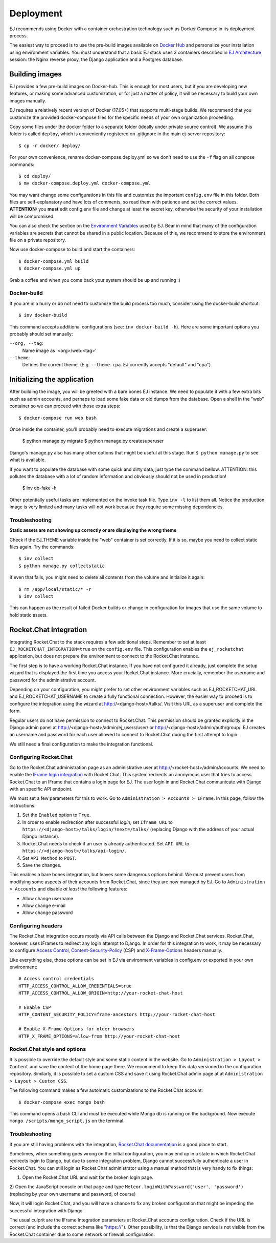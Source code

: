 ==========
Deployment
==========

EJ recommends using Docker with a container orchestration technology such as
Docker Compose in its deployment process.

The easiest way to proceed is to use the pre-build images available on `Docker Hub`_
and personalize your installation using environment variables. You must
understand that a basic EJ stack uses 3 containers described in `EJ Architecture`_
session: the Nginx reverse proxy, the Django application and a Postgres
database.

.. _Docker Hub: https://hub.docker.com/u/ejplatform/
.. _EJ Architecture: architecture.html


Building images
===============

EJ provides a few pre-build images on Docker-hub. This is enough for most users,
but if you are developing new features, or making some advanced customization,
or for just a matter of policy, it will be necessary to build your own images
manually.

EJ requires a relatively recent version of Docker (17.05+) that supports
multi-stage builds. We recommend that you customize the provided docker-compose
files for the specific needs of your own organization proceeding.

Copy some files under the docker folder to a separate folder (ideally under
private source control). We assume this folder is called ``deploy``,
which is conveniently registered on .gitignore in the main ej-server repository::

    $ cp -r docker/ deploy/

For your own convenience, rename docker-compose.deploy.yml so we don't need to
use the ``-f`` flag on all compose commands::

    $ cd deploy/
    $ mv docker-compose.deploy.yml docker-compose.yml

You may want change some configurations in this file and customize the
important ``config.env`` file in this folder. Both files are self-explanatory
and have lots of comments, so read them with patience and set the correct values.
**ATTENTION:** you **must** edit config.env file and change at least the secret key,
otherwise the security of your installation will be compromised.

You can also check the section on the `Environment Variables`_ used by EJ.
Bear in mind that many of the configuration variables are secrets that cannot
be shared in a public location. Because of this, we recommend to store the
environment file on a private repository.

.. _Environment Variables: environment-variables.html


Now use docker-compose to build and start the containers::

    $ docker-compose.yml build
    $ docker-compose.yml up

Grab a coffee and when you come back your system should be up and running :)


Docker-build
------------

If you are in a hurry or do not need to customize the build process too much,
consider using the docker-build shortcut::

    $ inv docker-build

This command accepts additional configurations (see: ``inv docker-build -h``).
Here are some important options you probably should set manually:


``--org, --tag``:
    Name image as '<org>/web:<tag>'
``--theme``:
    Defines the current theme. (E.g. ``--theme cpa``. EJ currently accepts
    "default" and "cpa").


Initializing the application
============================

After building the image, you will be greeted with a bare bones EJ instance.
We need to populate it with a few extra bits such as admin accounts, and perhaps
to load some fake data or old dumps from the database. Open a shell in the
"web" container so we can proceed with those extra steps::

    $ docker-compose run web bash

Once inside the container, you'll probably need to execute migrations and
create a superuser:

    $ python manage.py migrate
    $ python manage.py createsuperuser

Django's manage.py also has many other options that might be useful at this
stage. Run ``$ python manage.py`` to see what is available.

If you want to populate the database with some quick and dirty data, just type
the command bellow. ATTENTION: this pollutes the database with a lot of random
information and obviously should not be used in production!

    $ inv db-fake -h

Other potentially useful tasks are implemented on the invoke task file. Type
``inv -l`` to list them all. Notice the production image is very limited and
many tasks will not work because they require some missing dependencies.


Troubleshooting
---------------

**Static assets are not showing up correctly or are displaying the wrong theme**

Check if the EJ_THEME variable inside the "web" container is set correctly. If it
is so, maybe you need to collect static files again. Try the commands::

    $ inv collect
    $ python manage.py collectstatic

If even that fails, you might need to delete all contents from the volume and
initialize it again::

    $ rm /app/local/static/* -r
    $ inv collect

This can happen as the result of failed Docker builds or change in configuration
for images that use the same volume to hold static assets.


Rocket.Chat integration
=======================

Integrating Rocket.Chat to the stack requires a few additional steps. Remember to
set at least ``EJ_ROCKETCHAT_INTEGRATION=true`` on the ``config.env`` file.
This configuration enables the ``ej_rocketchat`` application, but does not
prepare the environment to connect to the Rocket.Chat instance.

The first step is to have a working Rocket.Chat instance. If you have not configured
it already, just complete the setup wizard that is displayed the first time
you access your Rocket.Chat instance. More crucially, remember the username
and password for the administrative account.

Depending on your configuration, you might prefer to set other environment
variables such as EJ_ROCKETCHAT_URL and EJ_ROCKETCHAT_USERNAME to create a fully
functional connection. However, the easier way to proceed is to configure the
integration using the wizard at http://<django-host>/talks/. Visit this URL
as a superuser and complete the form.

Regular users do not have permission to connect to Rocket.Chat. This permission
should be granted explicitly in the Django admin panel at http://<django-host>/admin/ej_users/user/
or http://<django-host>/admin/auth/group/. EJ creates an username and password
for each user allowed to connect to Rocket.Chat during the first attempt to login.

We still need a final configuration to make the integration functional.


Configuring Rocket.Chat
-----------------------

Go to the Rocket.Chat administration page as an administrative user at
http://<rocket-host>/admin/Accounts. We need to enable the `IFrame login integration`_
with Rocket.Chat. This system redirects an anonymous user that tries to access
Rocket.Chat to an IFrame that contains a login page for EJ. The user login in
and Rocket.Chat communicate with Django with an specific API endpoint.

We must set a few parameters for this to work. Go to ``Administration > Accounts > IFrame``.
In this page, follow the instructions:

1. Set the ``Enabled`` option to ``True``.
2. In order to enable redirection after successful *login*, set ``Iframe URL``
   to ``https://<django-host>/talks/login/?next=/talks/`` (replacing Django with the
   address of your actual Django instance).
3. Rocket.Chat needs to check if an user is already authenticated. Set
   ``API URL`` to ``https://<django-host>/talks/api-login/``.
4. Set ``API Method`` to ``POST``.
5. Save the changes.

This enables a bare bones integration, but leaves some dangerous options behind.
We must prevent users from modifying some aspects of their accounts from
Rocket.Chat, since they are now managed by EJ. Go to ``Administration > Accounts``
and disable *at least* the following features:

* Allow change username
* Allow change e-mail
* Allow change password


.. _Rocket.Chat API docs: https://rocket.chat/docs/developer-guides/rest-api/
.. _IFrame login integration: https://rocket.chat/docs/developer-guides/iframe-integration/authentication/


Configuring headers
-------------------

The Rocket.Chat integration occurs mostly via API calls between the Django and
Rocket.Chat services. Rocket.Chat, however, uses IFrames to redirect any login
attempt to Django. In order for this integration to work, it may be necessary
to configure `Access Control`_, Content-Security-Policy_ (CSP) and X-Frame-Options_
headers manually.

Like everything else, those options can be set in EJ via environment variables
in config.env or exported in your own environment::

    # Access control credentials
    HTTP_ACCESS_CONTROL_ALLOW_CREDENTIALS=true
    HTTP_ACCESS_CONTROL_ALLOW_ORIGIN=http://your-rocket-chat-host

    # Enable CSP
    HTTP_CONTENT_SECURITY_POLICY=frame-ancestors http://your-rocket-chat-host

    # Enable X-Frame-Options for older browsers
    HTTP_X_FRAME_OPTIONS=allow-from http://your-rocket-chat-host


.. _Access Control: https://developer.mozilla.org/en-US/docs/Web/HTTP/Headers/Access-Control-Allow-Credentials
.. _X-Frame-Options: https://developer.mozilla.org/en-US/docs/Web/HTTP/Headers/X-Frame-Options
.. _Content-Security-Policy: https://developer.mozilla.org/en-US/docs/Web/HTTP/Headers/Content-Security-Policy


Rocket.Chat style and options
-----------------------------

It is possible to override the default style and some static content in the
website. Go to ``Administration > Layout > Content`` and save the content of the
home page there. We recommend to keep this data versioned in the configuration
repository. Similarly, it is possible to set a custom CSS and save it using
Rocket.Chat admin page at at ``Administration > Layout > Custom CSS``.

The following command makes a few automatic customizations to the Rocket.Chat
account::

    $ docker-compose exec mongo bash

This command opens a bash CLI and must be executed while Mongo db is running on
the background. Now execute ``mongo /scripts/mongo_script.js`` on the terminal.


Troubleshooting
---------------

If you are still having problems with the integration, `Rocket.Chat documentation`_
is a good place to start.

Sometimes, when something goes wrong on the initial configuration, you may end
up in a state in which Rocket.Chat redirects login to Django, but due to some
integration problem, Django cannot successfully authenticate a user in
Rocket.Chat. You can still login as Rocket.Chat administrator using a manual
method that is very handy to fix things:

1) Open the Rocket.Chat URL and wait for the broken login page.
2) Open the JavaScript console on that page and type ``Meteor.loginWithPassword('user', 'password')``
(replacing by your own username and password, of course)

Now, it will login Rocket.Chat, and you will have a chance to fix any broken
configuration that might be impeding the successful integration with Django.

The usual culprit are the IFrame Integration parameters at Rocket.Chat accounts
configuration. Check if the URL is correct (and include the correct schema like "https://").
Other possibility, is that the Django service is not visible from the Rocket.Chat
container due to some network or firewall configuration.

.. _Rocket.Chat documentation: https://rocket.chat/docs/developer-guides/rest-api/
